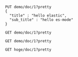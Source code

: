 #+BEGIN_SRC es
PUT demo/doc/1?pretty
{
  "title" : "hello elastic",
  "sub_title" : "hello es-mode"
}
#+END_SRC

#+BEGIN_SRC es
GET demo/doc/1?pretty
#+END_SRC

#+BEGIN_SRC es :jq ._source.title
GET demo/doc/1?pretty
#+END_SRC

#+BEGIN_SRC es :jq ._source.sub_title
GET hoge/doc/1?pretty
#+END_SRC
